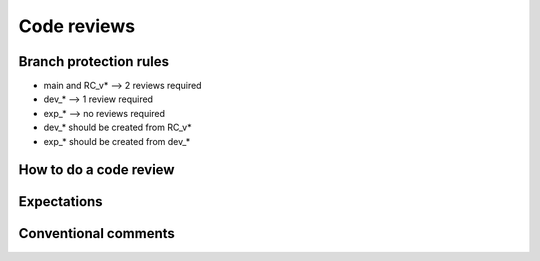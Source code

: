 Code reviews
------------------

=========================
Branch protection rules
=========================

* main and RC_v* --> 2 reviews required
* dev_* --> 1 review required
* exp_* --> no reviews required

* dev_* should be created from RC_v*
* exp_* should be created from dev_*

============================
How to do a code review 
============================


=========================
Expectations
=========================


=========================
Conventional comments
=========================
